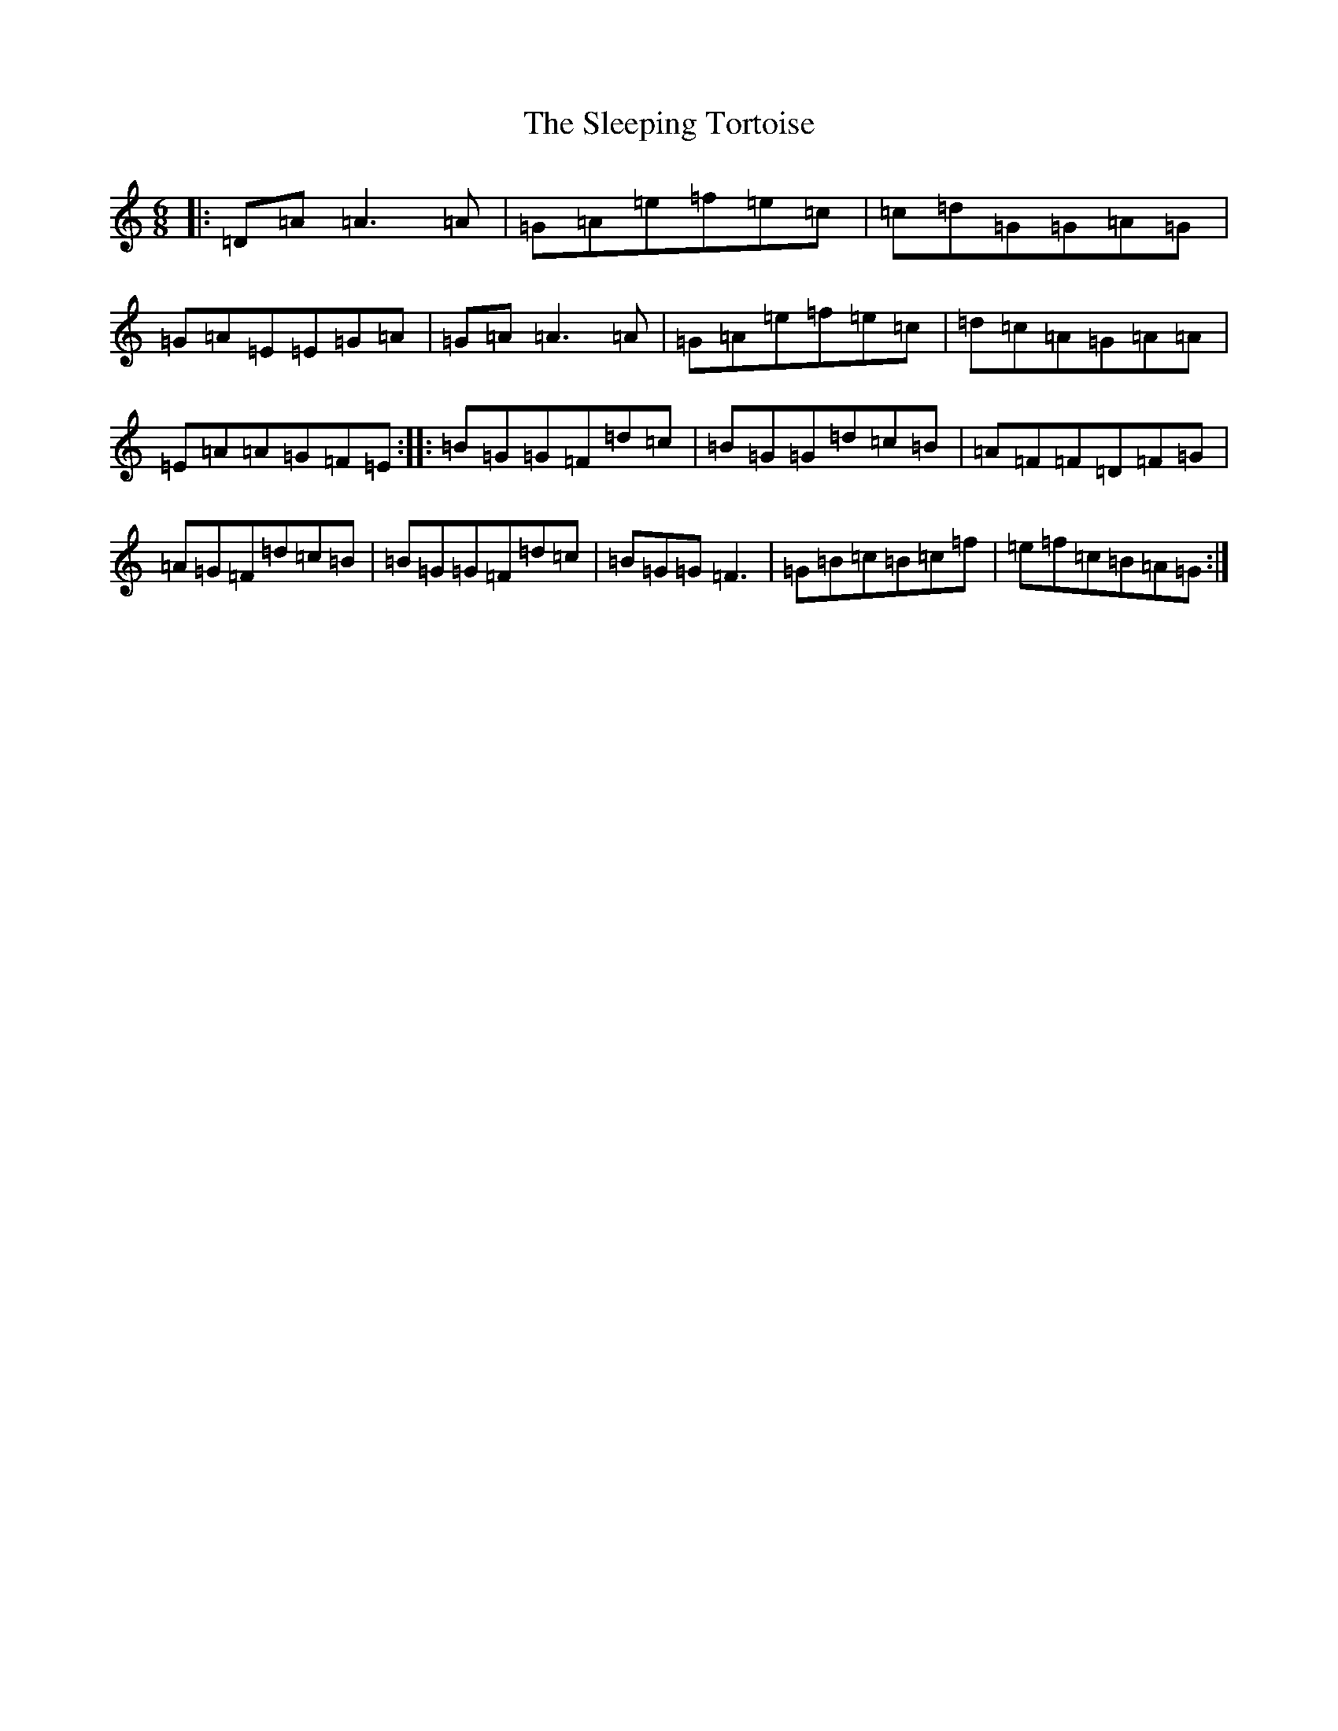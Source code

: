 X: 19625
T: Sleeping Tortoise, The
S: https://thesession.org/tunes/9743#setting9743
R: jig
M:6/8
L:1/8
K: C Major
|:=D=A=A3=A|=G=A=e=f=e=c|=c=d=G=G=A=G|=G=A=E=E=G=A|=G=A=A3=A|=G=A=e=f=e=c|=d=c=A=G=A=A|=E=A=A=G=F=E:||:=B=G=G=F=d=c|=B=G=G=d=c=B|=A=F=F=D=F=G|=A=G=F=d=c=B|=B=G=G=F=d=c|=B=G=G=F3|=G=B=c=B=c=f|=e=f=c=B=A=G:|